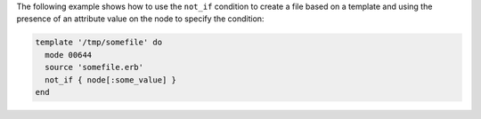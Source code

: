 .. This is an included how-to. 


The following example shows how to use the ``not_if`` condition to create a file based on a template and using the presence of an attribute value on the node to specify the condition:

.. code-block:: ruby

   template '/tmp/somefile' do
     mode 00644
     source 'somefile.erb'
     not_if { node[:some_value] }
   end

